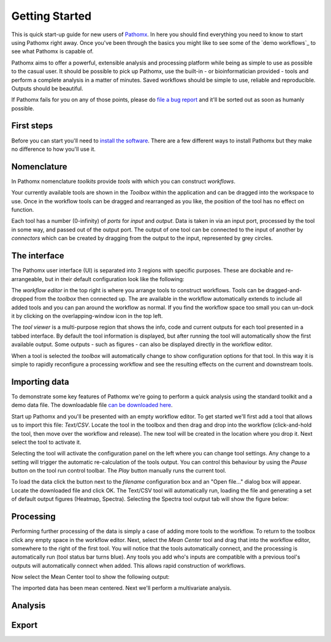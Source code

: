 Getting Started
===============

This is quick start-up guide for new users of `Pathomx`_. In here you should find everything
you need to know to start using Pathomx right away. Once you've been through the basics
you might like to see some of the `demo workflows`_ to see what Pathomx is capable of.

Pathomx aims to offer a powerful, extensible analysis and processing platform while being
as simple to use as possible to the casual user. It should be possible to pick up Pathomx,
use the built-in - or bioinformatician provided - tools and perform a complete analysis
in a matter of minutes. Saved workflows should be simple to use, reliable and reproducible.
Outputs should be beautiful.

If Pathomx fails for you on any of those points, please do `file a bug report`_ and it'll 
be sorted out as soon as humanly possible.

First steps
-----------

Before you can start you'll need to `install the software`_. There are a few different ways
to install Pathomx but they make no difference to how you'll use it.

Nomenclature
------------

In Pathomx nomenclature *toolkits* provide *tools* with which you can construct
*workflows*. 

Your currently available tools are shown in the *Toolbox* within the application and can
be dragged into the workspace to use. Once in the workflow tools can be dragged and rearranged
as you like, the position of the tool has no effect on function. 

Each tool has a number (0-infinity) of *ports* for *input* and *output*. Data is taken in
via an input port, processed by the tool in some way, and passed out of the output port. The 
output of one tool can be connected to the input of another by *connectors* which can 
be created by dragging from the output to the input, represented by grey circles.

The interface
-------------

The Pathomx user interface (UI) is separated into 3 regions with specific purposes. These
are dockable and re-arrangeable, but in their default configuration look like the following:

.. image:: images/getting_started_pathomx_ui.png
    :alt: The workflow editor

The *workflow editor* in the top right is where you arrange tools to construct workflows. Tools
can be dragged-and-dropped from the *toolbox* then connected up. The are available in the workflow
automatically extends to include all added tools and you can pan around the workflow as normal. 
If you find the workflow space too small you can un-dock it by clicking on the overlapping-window
icon in the top left.

The *tool viewer* is a multi-purpose region that shows the info, code and current outputs for each tool
presented in a tabbed interface. By default the tool information is displayed, but after running
the tool will automatically show the first available output. Some outputs - such as figures - can also be 
displayed directly in the workflow editor.

When a tool is selected the *toolbox* will automatically change to show configuration options for that
tool. In this way it is simple to rapidly reconfigure a processing workflow and see the resulting effects
on the current and downstream tools.

Importing data
--------------

To demonstrate some key features of Pathomx we're going to perform a quick analysis
using the standard toolkit and a demo data file. The downloadable file `can be downloaded here`_.

Start up Pathomx and you'll be presented with an empty workflow editor. To get started we'll first
add a tool that allows us to import this file: *Text/CSV*. Locate the tool in the toolbox and then drag
and drop into the workflow (click-and-hold the tool, then move over the workflow and release). The new
tool will be created in the location where you drop it. Next select the tool to activate it.


.. image:: images/getting_started_pathomx_text_csv.png
    :alt: The Text/CSV tool showing the default startup state.

Selecting the tool will activate the configuration panel on the left where you can change 
tool settings. Any change to a setting will trigger the automatic re-calculation of the 
tools output. You can control this behaviour by using the *Pause* button on the tool run control toolbar.
The *Play* button manually runs the current tool.

.. image:: images/getting_started_tool_run_control.png
    :alt: Tool run control panel.

To load the data click the button next to the *filename* configuration box and an "Open file..." 
dialog box will appear. Locate the downloaded file and click OK. The Text/CSV tool will
automatically run, loading the file and generating a set of default output figures (Heatmap, Spectra).
Selecting the Spectra tool output tab will show the figure below:

.. image:: images/getting_started_text_csv_output.png
    :alt: Text/CSV tool output.

Processing
----------

Performing further processing of the data is simply a case of adding more tools to the workflow.
To return to the toolbox click any empty space in the workflow editor. Next, select the 
*Mean Center* tool and drag that into the workflow editor, somewhere to the right of the first tool.
You will notice that the tools automatically connect, and the processing is automatically run (tool status bar turns blue).
Any tools you add who's inputs are compatible with a previous tool's outputs will automatically connect
when added. This allows rapid construction of workflows.

Now select the Mean Center tool to show the following output:

.. image:: images/getting_started_mean_center_output.png
    :alt: Mean center tool output.

The imported data has been mean centered. Next we'll perform a multivariate analysis.

Analysis
--------



Export
------


.. _Pathomx: http://pathomx.org
.. _file a bug report: http://github.com/pathomx/pathomx/issues/
.. _install the software: install.html
.. _can be downloaded here: http://download.pathomx.org/demos/thp1_2d_jres_bml_nmr.csv